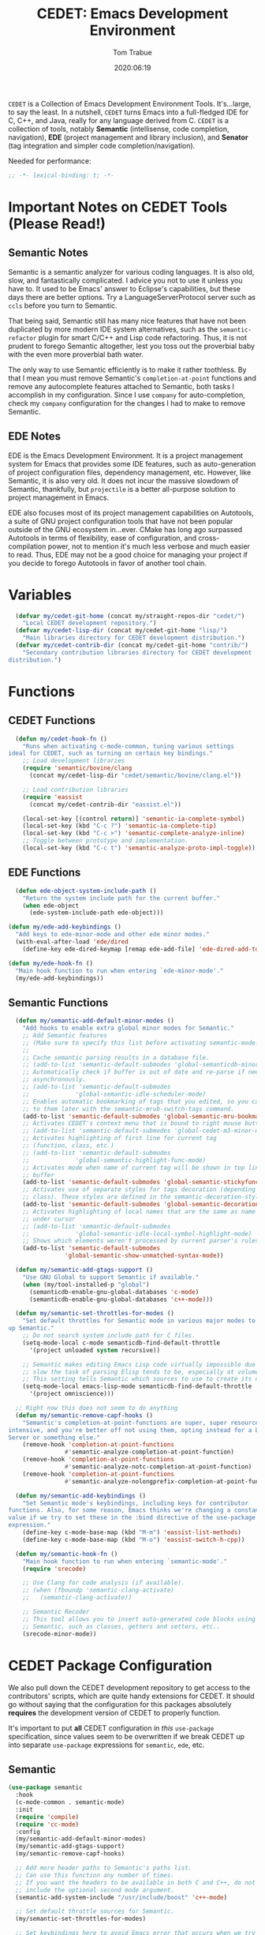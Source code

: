 #+title:  CEDET: Emacs Development Environment
#+author: Tom Trabue
#+email:  tom.trabue@gmail.com
#+date:   2020:06:19
#+tags:   c c++ cpp cedet java

=CEDET= is a Collection of Emacs Development Environment Tools. It's...large, to
say the least. In a nutshell, =CEDET= turns Emacs into a full-fledged IDE for C,
C++, and Java, really for any language derived from C. =CEDET= is a collection
of tools, notably *Semantic* (intellisense, code completion, navigation), *EDE*
(project management and library inclusion), and *Senator* (tag integration and
simpler code completion/navigation).

Needed for performance:
#+begin_src emacs-lisp :tangle yes
;; -*- lexical-binding: t; -*-

#+end_src

* Important Notes on CEDET Tools (Please Read!)
** Semantic Notes
  Semantic is a semantic analyzer for various coding languages. It is also old,
  slow, and fantastically complicated. I advice you not to use it unless you
  have to. It used to be Emacs' answer to Eclipse's capabilities, but these days
  there are better options. Try a LanguageServerProtocol server such as =ccls=
  before you turn to Semantic.

  That being said, Semantic still has many nice features that have not been
  duplicated by more modern IDE system alternatives, such as the
  =semantic-refactor= plugin for smart C/C++ and Lisp code refactoring. Thus, it
  is not prudent to forego Semantic altogether, lest you toss out the proverbial
  baby with the even more proverbial bath water.

  The only way to use Semantic efficiently is to make it rather toothless. By
  that I mean you must remove Semantic's =completion-at-point= functions and
  remove any autocomplete features attached to Semantic, both tasks I accomplish
  in my configuration. Since I use =company= for auto-completion, check my
  =company= configuration for the changes I had to make to remove Semantic.

** EDE Notes
  EDE is the Emacs Development Environment. It is a project management system
  for Emacs that provides some IDE features, such as auto-generation of project
  configuration files, dependency management, etc. However, like Semantic, it is
  also very old. It does not incur the massive slowdown of Semantic, thankfully,
  but =projectile= is a better all-purpose solution to project management in
  Emacs.

  EDE also focuses most of its project management capabilities on Autotools, a
  suite of GNU project configuration tools that have not been popular outside of
  the GNU ecosystem in...ever. CMake has long ago surpassed Autotools in terms
  of flexibility, ease of configuration, and cross-compilation power, not to
  mention it's much less verbose and much easier to read. Thus, EDE may not be a
  good choice for managing your project if you decide to forego Autotools in
  favor of another tool chain.

* Variables
#+begin_src emacs-lisp :tangle yes
  (defvar my/cedet-git-home (concat my/straight-repos-dir "cedet/")
    "Local CEDET development repository.")
  (defvar my/cedet-lisp-dir (concat my/cedet-git-home "lisp/")
    "Main libraries directory for CEDET development distribution.")
  (defvar my/cedet-contrib-dir (concat my/cedet-git-home "contrib/")
    "Secondary contribution libraries directory for CEDET development
distribution.")
#+end_src

* Functions
** CEDET Functions
#+begin_src emacs-lisp :tangle yes
  (defun my/cedet-hook-fn ()
    "Runs when activating c-mode-common, tuning various settings
ideal for CEDET, such as turning on certain key bindings."
    ;; Load development libraries
    (require 'semantic/bovine/clang
      (concat my/cedet-lisp-dir "cedet/semantic/bovine/clang.el"))

    ;; Load contribution libraries
    (require 'eassist
      (concat my/cedet-contrib-dir "eassist.el"))

    (local-set-key [(control return)] 'semantic-ia-complete-symbol)
    (local-set-key (kbd "C-c ?") 'semantic-ia-complete-tip)
    (local-set-key (kbd "C-c >") 'semantic-complete-analyze-inline)
    ;; Toggle between prototype and implementation.
    (local-set-key (kbd "C-c t") 'semantic-analyze-proto-impl-toggle))
#+end_src

** EDE Functions
#+begin_src emacs-lisp :tangle yes
      (defun ede-object-system-include-path ()
        "Return the system include path for the current buffer."
        (when ede-object
          (ede-system-include-path ede-object)))

    (defun my/ede-add-keybindings ()
      "Add keys to ede-minor-mode and other ede minor modes."
      (with-eval-after-load 'ede/dired
        (define-key ede-dired-keymap [remap ede-add-file] 'ede-dired-add-to-target)))

    (defun my/ede-hook-fn ()
      "Main hook function to run when entering `ede-minor-mode'."
      (my/ede-add-keybindings))
#+end_src

** Semantic Functions
#+begin_src emacs-lisp :tangle yes
  (defun my/semantic-add-default-minor-modes ()
    "Add hooks to enable extra global minor modes for Semantic."
    ;; Add Semantic features
    ;; (Make sure to specify this list before activating semantic-mode!)
    ;;
    ;; Cache semantic parsing results in a database file.
    ;; (add-to-list 'semantic-default-submodes 'global-semanticdb-minor-mode)
    ;; Automatically check if buffer is out of date and re-parse if needed,
    ;; asynchronously.
    ;; (add-to-list 'semantic-default-submodes
    ;;             'global-semantic-idle-scheduler-mode)
    ;; Enables automatic bookmarking of tags that you edited, so you can return
    ;; to them later with the semantic-mrub-switch-tags command.
    (add-to-list 'semantic-default-submodes 'global-semantic-mru-bookmark-mode)
    ;; Activates CEDET's context menu that is bound to right mouse button.
    ;; (add-to-list 'semantic-default-submodes 'global-cedet-m3-minor-mode)
    ;; Activates highlighting of first line for current tag
    ;; (function, class, etc.)
    ;; (add-to-list 'semantic-default-submodes
    ;;             'global-semantic-highlight-func-mode)
    ;; Activates mode when name of current tag will be shown in top line of
    ;; buffer
    (add-to-list 'semantic-default-submodes 'global-semantic-stickyfunc-mode)
    ;; Activates use of separate styles for tags decoration (depending on tag's
    ;; class). These styles are defined in the semantic-decoration-styles list.
    (add-to-list 'semantic-default-submodes 'global-semantic-decoration-mode)
    ;; Activates highlighting of local names that are the same as name of tag
    ;; under cursor
    ;; (add-to-list 'semantic-default-submodes
    ;;             'global-semantic-idle-local-symbol-highlight-mode)
    ;; Shows which elements weren't processed by current parser's rules
    (add-to-list 'semantic-default-submodes
                'global-semantic-show-unmatched-syntax-mode))

  (defun my/semantic-add-gtags-support ()
    "Use GNU Global to support Semantic if available."
    (when (my/tool-installed-p "global")
      (semanticdb-enable-gnu-global-databases 'c-mode)
      (semanticdb-enable-gnu-global-databases 'c++-mode)))

  (defun my/semantic-set-throttles-for-modes ()
    "Set default throttles for Semantic mode in various major modes to speed
up Semantic."
    ;; Do not search system include path for C files.
    (setq-mode-local c-mode semanticdb-find-default-throttle
      '(project unloaded system recursive))

    ;; Semantic makes editing Emacs Lisp code virtually impossible due to how
    ;; slow the task of parsing Elisp tends to be, especially at volume.
    ;; This setting tells Semantic which sources to use to create its database.
    (setq-mode-local emacs-lisp-mode semanticdb-find-default-throttle
      '(project omniscience)))

  ;; Right now this does not seem to do anything
  (defun my/semantic-remove-capf-hooks ()
    "Semantic's completion-at-point-functions are super, super resource
intensive, and you're better off not using them, opting instead for a Language
Server or something else."
    (remove-hook 'completion-at-point-functions
                #'semantic-analyze-completion-at-point-function)
    (remove-hook 'completion-at-point-functions
                #'semantic-analyze-notc-completion-at-point-function)
    (remove-hook 'completion-at-point-functions
                #'semantic-analyze-nolongprefix-completion-at-point-function))

  (defun my/semantic-add-keybindings ()
    "Set Semantic mode's keybindings, including keys for contributor
functions. Also, for some reason, Emacs thinks we're changing a constant
value if we try to set these in the :bind directive of the use-package
expression."
    (define-key c-mode-base-map (kbd "M-m") 'eassist-list-methods)
    (define-key c-mode-base-map (kbd "M-o") 'eassist-switch-h-cpp))

  (defun my/semantic-hook-fn ()
    "Main hook function to run when entering `semantic-mode'."
    (require 'srecode)

    ;; Use Clang for code analysis (if available).
    ;; (when (fboundp 'semantic-clang-activate)
    ;;   (semantic-clang-activate))

    ;; Semantic Recoder
    ;; This tool allows you to insert auto-generated code blocks using
    ;; Semantic, such as classes, getters and setters, etc..
    (srecode-minor-mode))
#+end_src

* CEDET Package Configuration
  We also pull down the CEDET development repository to get access to the
  contributors' scripts, which are quite handy extensions for CEDET. It should
  go without saying that the configuration for this packages absolutely
  *requires* the development version of CEDET to properly function.

  It's important to put *all* CEDET configuration in /this/ =use-package=
  specification, since values seem to be overwritten if we break CEDET up into
  separate =use-package= expressions for =semantic=, =ede=, etc.

** Semantic
#+begin_src emacs-lisp :tangle yes
  (use-package semantic
    :hook
    (c-mode-common . semantic-mode)
    :init
    (require 'compile)
    (require 'cc-mode)
    :config
    (my/semantic-add-default-minor-modes)
    (my/semantic-add-gtags-support)
    (my/semantic-remove-capf-hooks)

    ;; Add more header paths to Semantic's paths list.
    ;; Can use this function any number of times.
    ;; If you want the headers to be available in both C and C++, do not
    ;; include the optional second mode argument.
    (semantic-add-system-include "/usr/include/boost" 'c++-mode)

    ;; Set default throttle sources for Semantic.
    (my/semantic-set-throttles-for-modes)

    ;; Set keybindings here to avoid Emacs error that occurs when we try to use
    ;; the :bind directives.
    (my/semantic-add-keybindings))
#+end_src

** EDE
#+begin_src emacs-lisp :tangle yes
  (use-package ede
    :hook
    (ede-minor-mode . my/ede-hook-fn)
    :config
    (global-ede-mode))

  (require 'compile)
#+end_src

** CEDET Development Repository
#+begin_src emacs-lisp :tangle yes
  ;; Currently unused because straight.el is being stupid.
  ;; Uncomment once straight.el gets its act together.
  ;; (use-package cedet
  ;;   :straight
  ;;   (cedet :type git :host github :repo "alexott/cedet" :branch "devel")
  ;;   :hook
  ;;   ;; Need to activate semantic-mode later on to make sure our third-party
  ;;   ;; plugins are available.
  ;;   (c-mode-common . my/cedet-hook-fn)
  ;;   :config
  ;;   (add-hook 'semantic-mode-hook #'my/semantic-hook-fn)
  ;;   (add-hook 'ede-minor-mode-hook #'my/semantic-hook-fn))
#+end_src

* Plugins
   Extra plugins supporting CEDET. Larger tools, such as ECB, have their own
   configuration files to keep this one relatively short.

*** Semantic Refactor
    =srefactor= is a refactoring plugin for C/C++ using =CEDET=.

#+begin_src emacs-lisp :tangle yes
  (use-package srefactor
    :after (cedet)
    :bind
      (:map lisp-mode-map
        ("M-RET o" . srefactor-lisp-one-line)
        ("M-RET m" . srefactor-lisp-format-sexp)
        ("M-RET d" . srefactor-lisp-format-defun)
        ("M-RET b" . srefactor-lisp-format-buffer)
      :map emacs-lisp-mode-map
        ("M-RET o" . srefactor-lisp-one-line)
        ("M-RET m" . srefactor-lisp-format-sexp)
        ("M-RET d" . srefactor-lisp-format-defun)
        ("M-RET b" . srefactor-lisp-format-buffer)
      :map c-mode-map
        ("M-RET" . srefactor-refactor-at-point)
      :map c++-mode-map
        ("M-RET" . srefactor-refactor-at-point))
    :config
    (require 'srefactor)
    (require 'srefactor-lisp))
#+end_src

*** function-args
     The =function-args= package provides a preview for a functions arguments
     when you type the function's open parenthesis. That is, it provides an
     inline hint for typing a function's arguments.

     *IMPORTANT*: =function-args-mode= /will/ activate Semantic! This is
     something that you probably do not want. Once Semantic is active, it is
     super hard to turn it off.

#+begin_src emacs-lisp :tangle yes
  (use-package function-args
    :after (cedet)
    :bind
    (:map function-args-mode-map
      ;; Remove mappings from the function-args-mode-map that we wish to use for
      ;; eassist in CEDET.
      ("M-o" . nil)
      ;; Add new bindings for the ones we removed.
      ("C-c m c" . moo-complete)
      ;; Change existing bindings
      ("C-c m s" . fa-show)
      )
    :init
    ;; Enable case-insensitive searching.
    (setq-default semantic-case-fold t)
    :config
    ;; Make c++-mode default for .h files to improve parsing.
    (add-to-list 'auto-mode-alist '("\\.h\\'" . c++-mode)))
#+end_src

*** sr-speedbar
    This is a plugin for =speedbar= that allows it to stay docked in the same
    frame it was called from as opposed to opening in a new frame. This is far
    more convenient, especially when using a tiling window manager.

#+begin_src emacs-lisp :tangle yes
  (use-package sr-speedbar
    :after (cedet)
    ;; No need to bind keys right now.
    ;; sr-speedbar is unused in favor of treemacs/lsp.
    ;; :bind
    ;; (("C-c b t" . sr-speedbar-toggle)
    ;;  ("C-c b o" . sr-speedbar-select-window))
    :init
          ;; Do not consider speedbar window when using 'C-x o'
    (setq sr-speedbar-skip-other-window-p t
          ;; Open speedbar on the right so as not to interfere with ECB windows.
          sr-speedbar-right-side t)
    :config
    (sr-speedbar-refresh-turn-on))
#+end_src
